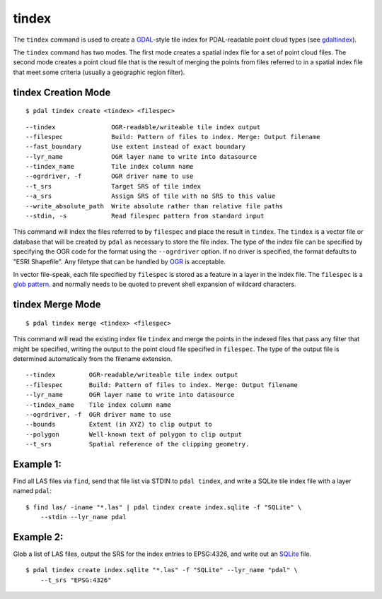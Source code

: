 .. _tindex_command:

********************************************************************************
tindex
********************************************************************************

The ``tindex`` command is used to create a `GDAL`_-style tile index for
PDAL-readable point cloud types (see `gdaltindex`_).

The ``tindex`` command has two modes.  The first mode creates a spatial index
file for a set of point cloud files.  The second mode creates a point cloud
file that is the result of merging the points from files referred to in a
spatial index file that meet some criteria (usually a geographic region filter).

tindex Creation Mode
--------------------------------------------------------------------------------

::

    $ pdal tindex create <tindex> <filespec>

::

    --tindex               OGR-readable/writeable tile index output
    --filespec             Build: Pattern of files to index. Merge: Output filename
    --fast_boundary        Use extent instead of exact boundary
    --lyr_name             OGR layer name to write into datasource
    --tindex_name          Tile index column name
    --ogrdriver, -f        OGR driver name to use
    --t_srs                Target SRS of tile index
    --a_srs                Assign SRS of tile with no SRS to this value
    --write_absolute_path  Write absolute rather than relative file paths
    --stdin, -s            Read filespec pattern from standard input


This command will index the files referred to by ``filespec`` and place the
result in ``tindex``.  The ``tindex`` is a vector file or database that
will be created by ``pdal`` as necessary to store the file index.
The type of the index
file can be specified by specifying the OGR code for the format using the
``--ogrdriver`` option.  If no driver is specified, the format defaults to "ESRI
Shapefile".  Any filetype that can be handled by
`OGR <http://www.gdal.org/ogr_formats.html>`_ is acceptable.

In vector file-speak, each file specified by ``filespec`` is stored as a
feature in a layer in the index file. The ``filespec`` is a `glob pattern
<http://man7.org/linux/man-pages/man7/glob.7.html>`_.  and normally needs to be
quoted to prevent shell expansion of wildcard characters.



tindex Merge Mode
--------------------------------------------------------------------------------

::

    $ pdal tindex merge <tindex> <filespec>

This command will read the existing index file ``tindex`` and merge the
points in the indexed files that pass any filter that might be specified,
writing the output to the point cloud file specified in ``filespec``.
The type of the output file is determined automatically from the filename
extension.

::

    --tindex         OGR-readable/writeable tile index output
    --filespec       Build: Pattern of files to index. Merge: Output filename
    --lyr_name       OGR layer name to write into datasource
    --tindex_name    Tile index column name
    --ogrdriver, -f  OGR driver name to use
    --bounds         Extent (in XYZ) to clip output to
    --polygon        Well-known text of polygon to clip output
    --t_srs          Spatial reference of the clipping geometry.


Example 1:
--------------------------------------------------------------------------------

Find all LAS files via ``find``, send that file list via STDIN to
``pdal tindex``, and write a SQLite tile index file with a layer named ``pdal``:

::

    $ find las/ -iname "*.las" | pdal tindex create index.sqlite -f "SQLite" \
        --stdin --lyr_name pdal

Example 2:
--------------------------------------------------------------------------------

Glob a list of LAS files, output the SRS for the index entries to EPSG:4326, and
write out an `SQLite`_ file.

::

    $ pdal tindex create index.sqlite "*.las" -f "SQLite" --lyr_name "pdal" \
        --t_srs "EPSG:4326"


.. _`SQLite`: http://www.sqlite.org
.. _`gdaltindex`: http://www.gdal.org/gdaltindex.html
.. _`GDAL`: http://www.gdal.org

